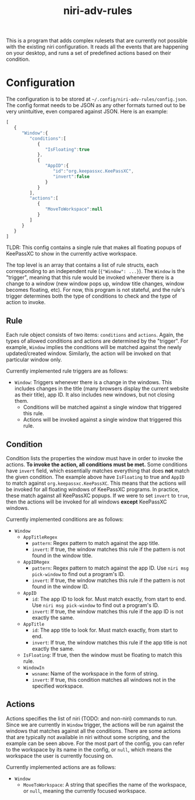 :PROPERTIES:
:ID:       1bba16b5-5bce-427e-a1dd-492c69af9be9
:END:

#+TITLE: niri-adv-rules

This is a program that adds complex rulesets that are currently not possible with the existing niri configuration. It reads all the events that are happening on your desktop, and runs a set of predefined actions based on their condition.

* Configuration
The configuration is to be stored at =~/.config/niri-adv-rules/config.json=. The config format needs to be JSON as any other formats turned out to be very unintuitive, even compared against JSON. Here is an example:
#+BEGIN_SRC js  
[
   {
      "Window":{
         "conditions":[
            {
               "IsFloating":true
            },
            {
               "AppID":{
                  "id":"org.keepassxc.KeePassXC",
                  "invert":false
               }
            }
         ],
         "actions":[
            {
               "MoveToWorkspace":null
            }
         ]
      }
   }
]
#+END_SRC
TLDR: This config contains a single rule that makes all floating popups of KeePassXC to show in the currently active workspace.

The top level is an array that contains a list of rule structs, each corresponding to an independent rule (={"Window": ...}=). The =Window= is the "trigger", meaning that this rule would be invoked whenever there is a change to a window (new window pops up, window title changes, window becomes floating, etc). For now, this program is not stateful, and the rule's trigger determines both the type of conditions to check and the type of action to invoke.
** Rule
Each rule object consists of two items: =conditions= and =actions=. Again, the types of allowed conditions and actions are determined by the "trigger". For example, =Window= implies the conditions will be matched against the newly updated/created window. Similarly, the action will be invoked on that particular window only.

Currently implemented rule triggers are as follows:
- =Window=: Triggers whenever there is a change in the windows. This includes changes in the title (many browsers display the current website as their title), app ID. It also includes new windows, but not closing them.
  - Conditions will be matched against a single window that triggered this rule.
  - Actions will be invoked against a single window that triggered this rule.
** Condition
Condition lists the properties the window must have in order to invoke the actions. *To invoke the action, all conditions must be met.* Some conditions have =invert= field, which essentially matches everything that does *not* match the given condition. The example above have =IsFloating= to true and =AppID= to match against =org.keepassxc.KeePassXC=. This means that the actions will be invoked for all floating windows of KeePassXC programs. In practice, these match against all KeePassXC popups. If we were to set =invert= to =true=, then the actions will be invoked for all windows *except* KeePassXC windows.

Currently implemented conditions are as follows:
- =Window=
  - =AppTitleRegex=
    - =pattern=: Regex pattern to match against the app title.
    - =invert=: If true, the window matches this rule if the pattern is not found in the window title.
  - =AppIDRegex=
    - =pattern=: Regex pattern to match against the app ID. Use =niri msg pick-window= to find out a program's ID.
    - =invert=: If true, the window matches this rule if the pattern is not found in the window ID.
  - =AppID=
    - =id=: The app ID to look for. Must match exactly, from start to end. Use =niri msg pick-window= to find out a program's ID.
    - =invert=: If true, the window matches this rule if the app ID is not exactly the same.
  - =AppTitle=
    - =id=: The app title to look for. Must match exactly, from start to end.
    - =invert=: If true, the window matches this rule if the app title is not exactly the same.
  - =IsFloating=: If true, then the window must be floating to match this rule.
  - =WindowIn=
    - =wsname=: Name of the workspace in the form of string.
    - =invert=: If true, this condition matches all windows not in the specified workspace.
** Actions
Actions specifies the list of niri (TODO: and non-niri) commands to run. Since we are currently in =Window= trigger, the actions will be run against the windows that matches against all the conditions. There are some actions that are typically not available in niri without some scripting, and the example can be seen above. For the most part of the config, you can refer to the workspace by its name in the config, or =null=, which means the workspace the user is currently focusing on.

Currently implemented actions are as follows:
- =Window=
  - =MoveToWorkspace=: A string that specifies the name of the workspace, or =null=, meaning the currently focused workspace.
